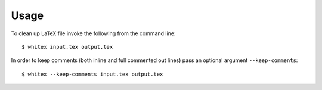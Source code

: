 =====
Usage
=====

To clean up LaTeX file invoke the following
from the command line::

$ whitex input.tex output.tex

In order to keep comments
(both inline and full commented out lines)
pass an optional argument ``--keep-comments``::

$ whitex --keep-comments input.tex output.tex


